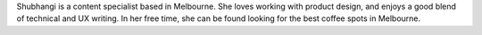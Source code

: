 Shubhangi is a content specialist based in Melbourne. 
She loves working with product design, and enjoys a good blend of technical and UX writing. 
In her free time, she can be found looking for the best coffee spots in Melbourne.